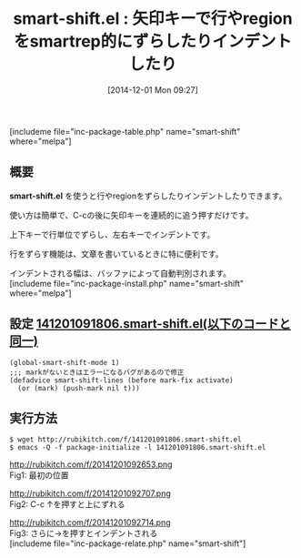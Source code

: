 #+BLOG: rubikitch
#+POSTID: 445
#+BLOG: rubikitch
#+DATE: [2014-12-01 Mon 09:27]
#+PERMALINK: smart-shift
#+OPTIONS: toc:nil num:nil todo:nil pri:nil tags:nil ^:nil \n:t -:nil
#+ISPAGE: nil
#+DESCRIPTION:文章を並び換えるときにはregionか行をC-c＋上下キーを使うと便利。
# (progn (erase-buffer)(find-file-hook--org2blog/wp-mode))
#+BLOG: rubikitch
#+CATEGORY: テキスト移動
#+EL_PKG_NAME: smart-shift
#+TAGS: るびきちオススメ, 初心者安心
#+EL_TITLE0: 矢印キーで行やregionをsmartrep的にずらしたりインデントしたり
#+begin: org2blog
#+TITLE: smart-shift.el : 矢印キーで行やregionをsmartrep的にずらしたりインデントしたり
[includeme file="inc-package-table.php" name="smart-shift" where="melpa"]

#+end:
** 概要

*smart-shift.el* を使うと行やregionをずらしたりインデントしたりできます。

使い方は簡単で、C-cの後に矢印キーを連続的に追う押すだけです。

上下キーで行単位でずらし、左右キーでインデントです。

行をずらす機能は、文章を書いているときに特に便利です。

インデントされる幅は、バッファによって自動判別されます。
[includeme file="inc-package-install.php" name="smart-shift" where="melpa"]
** 設定 [[http://rubikitch.com/f/141201091806.smart-shift.el][141201091806.smart-shift.el(以下のコードと同一)]]
#+BEGIN: include :file "/r/sync/junk/141201/141201091806.smart-shift.el"
#+BEGIN_SRC fundamental
(global-smart-shift-mode 1)
;;; markがないときはエラーになるバグがあるので修正
(defadvice smart-shift-lines (before mark-fix activate)
  (or (mark) (push-mark nil t)))
#+END_SRC

#+END:

** 実行方法
#+BEGIN_EXAMPLE
$ wget http://rubikitch.com/f/141201091806.smart-shift.el
$ emacs -Q -f package-initialize -l 141201091806.smart-shift.el
#+END_EXAMPLE

# (progn (forward-line 1)(shell-command "screenshot-time.rb org_template" t))
http://rubikitch.com/f/20141201092653.png
Fig1: 最初の位置

http://rubikitch.com/f/20141201092707.png
Fig2: C-c ↑を押すと上にずれる

http://rubikitch.com/f/20141201092714.png
Fig3: さらに→を押すとインデントされる
[includeme file="inc-package-relate.php" name="smart-shift"]
